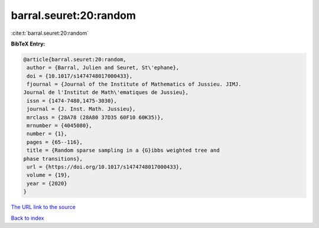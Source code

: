 barral.seuret:20:random
=======================

:cite:t:`barral.seuret:20:random`

**BibTeX Entry:**

.. code-block:: bibtex

   @article{barral.seuret:20:random,
    author = {Barral, Julien and Seuret, St\'ephane},
    doi = {10.1017/s1474748017000433},
    fjournal = {Journal of the Institute of Mathematics of Jussieu. JIMJ.
   Journal de l'Institut de Math\'ematiques de Jussieu},
    issn = {1474-7480,1475-3030},
    journal = {J. Inst. Math. Jussieu},
    mrclass = {28A78 (28A80 37D35 60F10 60K35)},
    mrnumber = {4045080},
    number = {1},
    pages = {65--116},
    title = {Random sparse sampling in a {G}ibbs weighted tree and
   phase transitions},
    url = {https://doi.org/10.1017/s1474748017000433},
    volume = {19},
    year = {2020}
   }

`The URL link to the source <ttps://doi.org/10.1017/s1474748017000433}>`__


`Back to index <../By-Cite-Keys.html>`__
